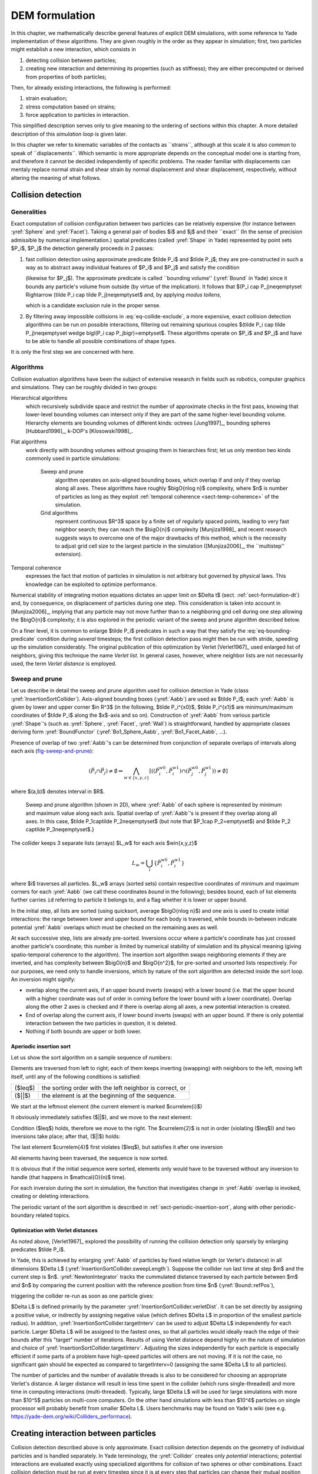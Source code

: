 .. _dem-background:
.. _chapter-formulation:

****************
DEM formulation
****************
In this chapter, we mathematically describe general features of explicit DEM simulations, with some reference to Yade implementation of these algorithms. They are given roughly in the order as they appear in simulation; first, two particles might establish a new interaction, which consists in

#. detecting collision between particles;
#. creating new interaction and determining its properties (such as stiffness); they are either precomputed or derived from properties of both particles;

Then, for already existing interactions, the following is performed:

#. strain evaluation;
#. stress computation based on strains;
#. force application to particles in interaction.

This simplified description serves only to give meaning to the ordering of sections within this chapter. A more detailed description of this *simulation loop* is given later.

In this chapter we refer to kinematic variables of the contacts as \`\`strains``, although at this scale it is also common to speak of \`\`displacements``. Which semantic is more appropriate depends on the conceptual model one is starting from, and therefore it cannot be decided independently of specific problems. The reader familiar with displacements can mentaly replace normal strain and shear strain by normal displacement and shear displacement, respectively, without altering the meaning of what follows.

Collision detection
=====================

Generalities
-------------

Exact computation of collision configuration between two particles can be relatively expensive (for instance between :yref:`Sphere` and :yref:`Facet`). Taking a general pair of bodies $i$ and $j$ and their \`\`exact`` (In the sense of precision admissible by numerical implementation.) spatial predicates (called :yref:`Shape` in Yade) represented by point sets $P_i$, $P_j$ the detection generally proceeds in 2 passes:

#. fast collision detection using approximate predicate $\tilde P_i$ and $\tilde P_j$; they are pre-constructed in such a way as to abstract away individual features of $P_i$ and $P_j$ and satisfy the condition

   .. math:: \forall {\bf x}\in R^3: x\in P_i\Rightarrow x\in \tilde P_i
     :label: eq-bounding-predicate

   (likewise for $P_j$). The approximate predicate is called \`\`bounding volume'' (:yref:`Bound` in Yade) since it bounds any particle's volume from outside (by virtue of the implication). It follows that $(P_i \cap  P_j)\neq\emptyset \Rightarrow (\tilde P_i \cap  \tilde P_j)\neq\emptyset$ and, by applying *modus tollens*,

   .. math:: \bigl(\tilde P_i \cap \tilde P_j\bigr)=\emptyset\Rightarrow\bigl( P_i \cap  P_j \bigr)=\emptyset
     :label: eq-collide-exclude

   which is a candidate exclusion rule in the proper sense.

#. By filtering away impossible collisions in :eq:`eq-collide-exclude`, a more expensive, exact collision detection algorithms can be run on possible interactions, filtering out remaining spurious couples $(\tilde P_i \cap  \tilde P_j)\neq\emptyset \wedge \bigl(P_i \cap  P_j\bigr)=\emptyset$. These algorithms operate on $P_i$ and $P_j$ and have to be able to handle all possible combinations of shape types.

It is only the first step we are concerned with here.

Algorithms
-----------

Collision evaluation algorithms have been the subject of extensive research in fields such as robotics, computer graphics and simulations. They can be roughly divided in two groups:

Hierarchical algorithms
   which recursively subdivide space and restrict the number of approximate checks in the first pass, knowing that lower-level bounding volumes can intersect only if they are part of the same higher-level bounding volume. Hierarchy elements are bounding volumes of different kinds: octrees [Jung1997]_, bounding spheres [Hubbard1996]_, k-DOP's [Klosowski1998]_.

Flat algorithms
   work directly with bounding volumes without grouping them in hierarchies first; let us only mention two kinds commonly used in particle simulations:

	Sweep and prune
	   algorithm operates on axis-aligned bounding boxes, which overlap if and only if they overlap along all axes. These algorithms have roughly $\bigO{n\log n}$ complexity, where $n$ is number of particles as long as they exploit :ref:`temporal coherence <sect-temp-coherence>` of the simulation.
	
	Grid algorithms
	   represent continuous $R^3$ space by a finite set of regularly spaced points, leading to very fast neighbor search; they can reach the $\bigO{n}$ complexity [Munjiza1998]_ and recent research  suggests ways to overcome one of the major drawbacks of this method, which is the necessity to adjust grid cell size to the largest particle in the simulation ([Munjiza2006]_, the \`\`multistep'' extension).

.. _sect-temp-coherence:

Temporal coherence
   expresses the fact that motion of particles in simulation is not arbitrary but governed by physical laws. This knowledge can be exploited to optimize performance.
				
Numerical stability of integrating motion equations dictates an upper limit on $\Delta t$ (sect. :ref:`sect-formulation-dt`) and, by consequence, on displacement of particles during one step. This consideration is taken into account in [Munjiza2006]_, implying that any particle may not move further than to a neighboring grid cell during one step allowing the $\bigO{n}$ complexity; it is also explored in the periodic variant of the sweep and prune algorithm described below.

On a finer level, it is common to enlarge $\tilde P_i$ predicates in such a way that they satisfy the :eq:`eq-bounding-predicate` condition during *several* timesteps; the first collision detection pass might then be run with stride, speeding up the simulation considerably. The original publication of this optimization by Verlet [Verlet1967]_ used enlarged list of neighbors, giving this technique the name *Verlet list*. In general cases, however, where neighbor lists are not necessarily used, the term *Verlet distance* is employed.

.. _sect-sweep-and-prune:

Sweep and prune
----------------
Let us describe in detail the sweep and prune algorithm used for collision detection in Yade (class :yref:`InsertionSortCollider`). Axis-aligned bounding boxes (:yref:`Aabb`) are used as $\tilde P_i$; each :yref:`Aabb` is given by lower and upper corner $\in R^3$ (in the following, $\tilde P_i^{x0}$, $\tilde P_i^{x1}$ are minimum/maximum coordinates of $\tilde P_i$ along the $x$-axis and so on). Construction of :yref:`Aabb` from various particle :yref:`Shape`'s (such as :yref:`Sphere`, :yref:`Facet`, :yref:`Wall`) is straightforward, handled by appropriate classes deriving form :yref:`BoundFunctor` (:yref:`Bo1_Sphere_Aabb`, :yref:`Bo1_Facet_Aabb`, …).
			
Presence of overlap of two :yref:`Aabb`'s can be determined from conjunction of separate overlaps of intervals along each axis (`fig-sweep-and-prune`_):

.. math:: \left(\tilde P_i \cap  \tilde P_j\right)\neq\emptyset \Leftrightarrow \bigwedge_{w\in\{x,y,z\}}\left[\left(\left(\tilde P_i^{w0},\tilde P_i^{w1}\right) \cap \left(\tilde P_j^{w0},\tilde P_j^{w1}\right)\right)\neq\emptyset\right]

where $(a,b)$ denotes interval in $R$.

.. _fig-sweep-and-prune:
.. figure:: fig/sweep-and-prune.*

   Sweep and prune algorithm (shown in 2D), where :yref:`Aabb` of each sphere is represented by minimum and maximum value along each axis. Spatial overlap of :yref:`Aabb`'s is present if they overlap along all axes. In this case, $\tilde P_1\cap\tilde P_2\neq\emptyset$ (but note that $P_1\cap P_2=\emptyset$) and $\tilde P_2 \cap\tilde P_3\neq\emptyset$.}

The collider keeps 3 separate lists (arrays) $L_w$ for each axis $w\in\{x,y,z\}$

.. math:: L_w=\bigcup_{i} \left\{\tilde P_i^{w0}, \tilde P_i^{w1} \right\}

where $i$ traverses all particles. $L_w$ arrays (sorted sets) contain respective coordinates of minimum and maximum corners for each :yref:`Aabb` (we call these coordinates *bound* in the following); besides bound, each of list elements further carries ``id`` referring to particle it belongs to, and a flag whether it is lower or upper bound.

In the initial step, all lists are sorted (using quicksort, average $\bigO{n\log n}$) and one axis is used to create initial interactions: the range between lower and upper bound for each body is traversed, while bounds in-between indicate potential :yref:`Aabb` overlaps which must be checked on the remaining axes as well.

At each successive step, lists are already pre-sorted. Inversions occur where a particle's coordinate has just crossed another particle's coordinate; this number is limited by numerical stability of simulation and its physical meaning (giving spatio-temporal coherence to the algorithm). The insertion sort algorithm swaps neighboring elements if they are inverted, and has complexity between $\bigO{n}$ and $\bigO{n^2}$, for pre-sorted and unsorted lists respectively. For our purposes, we need only to handle inversions, which by nature of the sort algorithm are detected inside the sort loop. An inversion might signify: 

* overlap along the current axis, if an upper bound inverts (swaps) with a lower bound (i.e. that the upper bound with a higher coordinate was out of order in coming before the lower bound with a lower coordinate). Overlap along the other 2 axes is checked and if there is overlap along all axes, a new potential interaction is created.
* End of overlap along the current axis, if lower bound inverts (swaps) with an upper bound. If there is only potential interaction between the two particles in question, it is deleted.
* Nothing if both bounds are upper or both lower.

Aperiodic insertion sort
^^^^^^^^^^^^^^^^^^^^^^^^^^


Let us show the sort algorithm on a sample sequence of numbers:

.. image:: fig/aperiodicpngmath0.*
	:scale: 42 %
	:align: center


Elements are traversed from left to right; each of them keeps inverting (swapping) with neighbors to the left, moving left itself, until any of the following conditions is satisfied:

.. FIXME table

=================== ========================================================
($\leq$)            the sorting order with the left neighbor is correct, or
($||$)              the element is at the beginning of the sequence.
=================== ========================================================

We start at the leftmost element (the current element is marked $\currelem{i}$)

.. image:: fig/aperiodicpngmath1.png
	:scale: 42 %
	:align: center


It obviously immediately satisfies ($||$), and we move to the next element:

.. image:: fig/aperiodicpngmath2.png
	:scale: 42 %
	:align: center


Condition ($\leq$) holds, therefore we move to the right. The $\currelem{2}$ is not in order (violating ($\leq$)) and two inversions take place; after that, ($||$) holds:

.. image:: fig/aperiodicpngmath3.png
	:scale: 40 %
	:align: center


The last element $\currelem{4}$ first violates ($\leq$), but satisfies it after one inversion

.. image:: fig/aperiodicpngmath4.png
	:scale: 42 %
	:align: center


All elements having been traversed, the sequence is now sorted.
				
It is obvious that if the initial sequence were sorted, elements only would have to be traversed without any inversion to handle (that happens in $\mathcal{O}(n)$ time).

For each inversion during the sort in simulation, the function that investigates change in :yref:`Aabb` overlap is invoked, creating or deleting interactions.
				
The periodic variant of the sort algorithm is described in :ref:`sect-periodic-insertion-sort`, along with other periodic-boundary related topics.

Optimization with Verlet distances
^^^^^^^^^^^^^^^^^^^^^^^^^^^^^^^^^^^

As noted above, [Verlet1967]_ explored the possibility of running the collision detection only sparsely by enlarging predicates $\tilde P_i$.
				
In Yade, this is achieved by enlarging :yref:`Aabb` of particles by fixed relative length (or Verlet's distance) in all dimensions $\Delta L$ (:yref:`InsertionSortCollider.sweepLength`). Suppose the collider run last time at step $m$ and the current step is $n$. :yref:`NewtonIntegrator` tracks the cummulated distance traversed by each particle between $m$ and $n$ by comparing the current position with the reference position from time $n$  (:yref:`Bound::refPos`),

.. math:: L_{\rm mn}=|X^n - X^m|
  :label: eq-verlet-l0

triggering the collider re-run as soon as one particle gives:

.. math::  L_{\rm mn}>\Delta L.
  :label: eq-verlet-trigger

$\Delta L$ is defined primarily by the parameter :yref:`InsertionSortCollider.verletDist`. It can be set directly by assigning a positive value, or indirectly by assigning negative value (which defines $\Delta L$ in proportion of the smallest particle radius).
In addition, :yref:`InsertionSortCollider.targetInterv` can be used to adjust $\Delta L$ independently for each particle. Larger $\Delta L$ will be assigned to the fastest ones, so that all particles would ideally reach the edge of their bounds after this "target" number of iterations. Results of using Verlet distance depend highly on the nature of simulation and choice of :yref:`InsertionSortCollider.targetInterv`. Adjusting the sizes independently for each particle is especially efficient if some parts of a problem have high-speed particles will others are not moving. If it is not the case, no significant gain should be expected as compared to targetInterv=0 (assigning the same $\Delta L$ to all particles).

The number of particles and the number of available threads is also to be considered for choosing an appropriate Verlet's distance. A larger distance will result in less time spent in the collider (which runs single-threaded) and more time in computing interactions (multi-threaded). Typically, large $\Delta L$ will be used for large simulations with more than $10^5$ particles on multi-core computers. On the other hand simulations with less than $10^4$ particles on single processor will probably benefit from smaller $\Delta L$. Users benchmarks may be found on Yade's wiki (see e.g. `<https://yade-dem.org/wiki/Colliders_performace>`_).

Creating interaction between particles
================================================
Collision detection described above is only approximate. Exact collision detection depends on the geometry of individual particles and is handled separately. In Yade terminology, the :yref:`Collider` creates only *potential* interactions; potential interactions are evaluated exactly using specialized algorithms for collision of two spheres or other combinations. Exact collision detection must be run at every timestep since it is at every step that particles can change their mutual position (the collider is only run sometimes if the Verlet distance optimization is in use). Some exact collision detection algorithms are described in :ref:`sect-strain-evaluation`; in Yade, they are implemented in classes deriving from :yref:`IGeomFunctor` (prefixed with ``Ig2``).
		
Besides detection of geometrical overlap (which corresponds to :yref:`IGeom` in Yade), there are also non-geometrical properties of the interaction to be determined (:yref:`IPhys`). In Yade, they are computed for every new interaction by calling a functor deriving from :yref:`IPhysFunctor` (prefixed with ``Ip2``) which accepts the given combination of :yref:`Material` types of both particles.

Stiffnesses
-----------
Basic DEM interaction defines two stiffnesses: normal stiffness $K_N$ and shear (tangent) stiffness $K_T$. It is desirable that $K_N$ be related to fictitious Young's modulus of the particles' material, while $K_T$ is typically determined as a given fraction of computed $K_N$. The $K_T/K_N$ ratio determines macroscopic Poisson's ratio of the arrangement, which can be shown by dimensional analysis: elastic continuum has two parameters ($E$ and $\nu$) and basic DEM model also has 2 parameters with the same dimensions $K_N$ and $K_T/K_N$; macroscopic Poisson's ratio is therefore determined solely by $K_T/K_N$ and macroscopic Young's modulus is then proportional to $K_N$ and affected by $K_T/K_N$.

Naturally, such analysis is highly simplifying and does not account for particle radius distribution, packing configuration and other possible parameters such as the interaction radius introduced later.

Normal stiffness
^^^^^^^^^^^^^^^^
The algorithm commonly used in Yade computes normal interaction stiffness as stiffness of two springs in serial configuration with lengths equal to the sphere radii (`fig-spheres-contact-stiffness`_).
				
.. _fig-spheres-contact-stiffness:
.. figure:: fig/spheres-contact-stiffness.*
   
	Series of 2 springs representing normal stiffness of contact between 2 spheres.
				
Let us define distance $l=l_1+l_2$, where $l_i$ are distances between contact point and sphere centers, which are initially (roughly speaking) equal to sphere radii. Change of distance between the sphere centers $\Delta l$ is distributed onto deformations of both spheres $\Delta l=\Delta l_1+\Delta l_2$ proportionally to their compliances. Displacement change $\Delta l_i$ generates force $F_i=K_i \Delta l_i$, where $K_i$ assures proportionality and has physical meaning and dimension of stiffness; $K_i$ is related to the sphere material modulus $E_i$ and some length $\tilde l_i$ proportional to $r_i$.

.. math::
	:nowrap:

	\begin{align*}
		\Delta l&=\Delta l_1+\Delta l_2\\
		K_i&=E_i \tilde l_i\\
		K_N\Delta l&=F=F_1=F_2\\
		K_N\left(\Delta l_1+\Delta l_2\right)&=F\\
		K_N\left(\frac{F}{K_1}+\frac{F}{K_2}\right)&=F\\
		K_1^{-1}+K_2^{-1}&=K_N^{-1} \\
		K_N&=\frac{K_1 K_2}{K_1 + K_2} \\
		K_N&=\frac{E_1 \tilde l_1 E_2 \tilde l_2}{E_1\tilde l_1+E_2\tilde l_2}
	\end{align*}

The most used class computing interaction properties :yref:`Ip2_FrictMat_FrictMat_FrictPhys` uses $\tilde l_i=2r_i$.
				
Some formulations define an equivalent cross-section $A_{\rm eq}$, which in that case appears in the $\tilde l_i$ term as $K_i=E_i\tilde l_i=E_i\frac{A_{\rm eq}}{l_i}$. Such is the case for the concrete model (:yref:`Ip2_CpmMat_CpmMat_CpmPhys`), where $A_{\rm eq}=\min(r_1,r_2)$.
				
For reasons given above, no pretense about equality of particle-level $E_i$ and macroscopic modulus $E$ should be made. Some formulations, such as [Hentz2003]_, introduce parameters to match them numerically. This is not appropriate, in our opinion, since it binds those values to particular features of the sphere arrangement that was used for calibration.

Other parameters
----------------
Non-elastic parameters differ for various material models. Usually, though, they are averaged from the particles' material properties, if it makes sense. For instance, :yref:`Ip2_CpmMat_CpmMat_CpmPhys` averages most quantities, while :yref:`Ip2_FrictMat_FrictMat_FrictPhys` computes internal friction angle as $\phi=\min(\phi_1,\phi_2)$ to avoid friction with bodies that are frictionless.

.. _sect-strain-evaluation:

Kinematic variables
===================
In the general case, mutual configuration of two particles has 6 degrees of freedom (DoFs) just like a beam in 3D space: both particles have 6 DoFs each, but the interaction itself is free to move and rotate in space (with both spheres) having 6 DoFs itself; then $12-6=6$. They are shown at `fig-spheres-dofs`_.

.. _fig-spheres-dofs:
.. figure:: fig/spheres-dofs.*

	Degrees of freedom of configuration of two spheres. Normal motion appears if there is a difference of linear velocity along the interaction axis ($n$); shearing originates from the difference of linear velocities perpendicular to $n$ *and* from the part of $\vec{\omega}_1+\vec{\omega}_2$ perpendicular to $n$; twisting is caused by the part of $\vec{\omega}_1-\vec{\omega}_2$ parallel with $n$; bending comes from the part of $\vec{\omega}_1-\vec{\omega}_2$ perpendicular to $n$.

We will only describe normal and shear components of the relative movement in the following, leaving torsion and bending aside. The reason is that most constitutive laws for contacts do not use the latter two. 

Normal deformation
------------------

.. _sect-normal-strain-constants:

Constants
^^^^^^^^^^

Let us consider two spheres with *initial* centers $\bar{\vec{C}_1}$, $\bar{\vec{C}}_2$ and radii $r_1$, $r_2$ that enter into contact. The order of spheres within the contact is arbitrary and has no influence on the behavior. Then we define lengths

.. math::
	:nowrap:

	\begin{align*}
		d_0&=|\bar{\vec{C}}_2-\bar{\vec{C}}_1| \\
		d_1&=r_1+\frac{d_0-r_1-r_2}{2}, & d_2&=d_0-d_1.
	\end{align*}

These quantities are *constant* throughout the life of the interaction and are computed only once when the interaction is established. The distance $d_0$ is the *reference distance* and is used for the conversion of absolute displacements to dimensionless strain, for instance. It is also the distance where (for usual contact laws) there is neither repulsive nor attractive force between the spheres, whence the name *equilibrium distance*.

.. _fig-sphere-sphere:
.. figure:: fig/sphere-sphere.*

	Geometry of the initial contact of 2 spheres; this case pictures spheres which already overlap when the contact is created (which can be the case at the beginning of a simulation) for the sake of generality. The initial contact point $\bar{\vec{C}}$ is in the middle of the overlap zone.
				
Distances $d_1$ and $d_2$ define reduced (or expanded) radii of spheres; geometrical radii $r_1$ and $r_2$ are used only for collision detection and may not be the same as $d_1$ and $d_2$, as shown in fig. `fig-sphere-sphere`_. This difference is exploited in cases where the average number of contacts between spheres should be increased, e.g. to influence the response in compression or to stabilize the packing. In such case, interactions will be created also for spheres that do not geometrically overlap based on the *interaction radius* $R_I$, a dimensionless parameter determining „non-locality“ of contact detection. For $R_I=1$, only spheres that touch are considered in contact; the general condition reads

.. math:: d_0\leq R_I(r_1+r_2).
	:label: eq-strain-interaction-radius

The value of $R_I$ directly influences the average number of interactions per sphere (percolation), which for some models is necessary in order to achieve realistic results. In such cases, :yref:`Aabb` (or $\tilde P_i$ predicates in general) must be enlarged accordingly (:yref:`Bo1_Sphere_Aabb.aabbEnlargeFactor`).

Contact cross-section
"""""""""""""""""""""
Some constitutive laws are formulated with strains and stresses (:yref:`Law2_ScGeom_CpmPhys_Cpm`, the concrete model described later, for instance); in that case, equivalent cross-section of the contact must be introduced for the sake of dimensionality. The exact definition is rather arbitrary; the CPM model (:yref:`Ip2_CpmMat_CpmMat_CpmPhys`) uses the relation

.. math:: A_{\rm eq}=\pi\min(r_1,r_2)^2
	:label: eq-strain-crosssection

which will be used to convert stresses to forces, if the constitutive law used is formulated in terms of stresses and strains. Note that other values than $\pi$ can be used; it will merely scale macroscopic packing stiffness; it is only for the intuitive notion of a truss-like element between the particle centers that we choose $A_{\rm eq}$ representing the circle area. Besides that, another function than $\min(r_1,r_2)$ can be used, although the result should depend linearly on $r_1$ and $r_2$ so that the equation gives consistent results if the particle dimensions are scaled.

Variables
^^^^^^^^^^^
The following state variables are updated as spheres undergo motion during the simulation (as $\currC_1$ and $\currC_2$ change):

.. math::
	:label: eq-contact-normal

	\currn=\frac{\currC_2-\currC_1}{|\currC_2-\currC_1|}\equiv \normalized{\currC_2-\currC_1}

and

.. math::
	:label: eq-contact-point

	\currC=\currC_1+\left(d_1-\frac{d_0-|\currC_2-\currC_1|}{2}\right)\vec{n}.

The contact point $\currC$ is always in the middle of the spheres' overlap zone (even if the overlap is negative, when it is in the middle of the empty space between the spheres). The *contact plane* is always perpendicular to the contact plane normal $\currn$ and passes through $\currC$.

Normal displacement and strain can be defined as

.. math:: 
	:nowrap:
	
	\begin{align*}
		u_N&=|\currC_2-\currC_1|-d_0, \\
		\eps_N&=\frac{u_N}{d_0}=\frac{|\currC_2-\currC_1|}{d_0}-1.
	\end{align*}

Since $u_N$ is always aligned with $\vec{n}$, it can be stored as a scalar value multiplied by $\vec{n}$ if necessary.

For massively compressive simulations, it might be beneficial to use the logarithmic strain, such that the strain tends to $-\infty$ (rather than $-1$) as centers of both spheres approach. Otherwise, repulsive force would remain finite and the spheres could penetrate through each other. Therefore, we can adjust the definition of normal strain as follows:

.. math::

	\eps_N = \begin{cases}
		\log \left(\frac{|\currC_2-\currC_1|}{d_0}\right)& \hbox{if } |\currC_2-\currC_1|<d_0 \\
		\frac{|\currC_2-\currC_1|}{d_0}-1 & \hbox{otherwise.}
	\end{cases}

Such definition, however, has the disadvantage of effectively increasing rigidity (up to infinity) of contacts, requiring $\Dt$ to be adjusted, lest the simulation becomes unstable. Such dynamic adjustment is possible using a stiffness-based time-stepper (:yref:`GlobalStiffnessTimeStepper` in Yade).

Shear deformation
-----------------
In order to keep $\vec{u}_T$ consistent (e.g. that $\vec{u}_T$ must be constant if two spheres retain mutually constant configuration but move arbitrarily in space), then either $\vec{u}_T$ must track spheres' spatial motion or must (somehow) rely on sphere-local data exclusively.

Geometrical meaning of shear strain is shown in `fig-shear-2d`_.

.. _fig-shear-2d:
.. figure:: fig/shear-2d.*
	
	Evolution of shear displacement $\vec{u}_T$ due to mutual motion of spheres, both linear and rotational. Left configuration is the initial contact, right configuration is after displacement and rotation of one particle.

The classical incremental algorithm is widely used in DEM codes and is described frequently ([Luding2008]_, [Alonso2004]_). Yade implements this algorithm in the :yref:`ScGeom` class. At each step, shear displacement $\uT$ is updated; the update increment can be decomposed in 2 parts: motion of the interaction (i.e. $\vec{C}$ and $\vec{n}$) in global space and mutual motion of spheres.

#. Contact moves dues to changes of the spheres' positions $\vec{C}_1$ and $\vec{C}_2$, which updates current $\currC$ and $\currn$ as per :eq:`eq-contact-point` and :eq:`eq-contact-normal`. $\prevuT$ is perpendicular to the contact plane at the previous step $\prevn$ and must be updated so that $\prevuT+(\Delta\uT)=\curruT\perp\currn$; this is done by perpendicular projection to the plane first (which might decrease $|\uT|$) and adding what corresponds to spatial rotation of the interaction instead:
  
   .. math::
      :nowrap:

      \begin{align*}
         (\Delta \uT)_1&=-\prevuT\times(\prevn \times \currn) \\
         (\Delta \uT)_2&=-\prevuT\times\left(\frac{\Delta t}{2} \currn \cdot (\pprev{\vec{\omega}}_1+\pprev{\vec{\omega}}_2)\right) \currn
      \end{align*}

#. Mutual movement of spheres, using only its part perpendicular to $\currn$; $\vec{v}_{12}$ denotes mutual velocity of spheres at the contact point:

   .. math::
      :nowrap:

      \begin{align*}
          \vec{v}_{12}&=\left(\pprev{\vec{v}}_2+\pprev{\vec{\omega}}_2\times(-d_2 \currn)\right)-\left(\pprev{\vec{v}}_1+\pprev{\vec{\omega}}_1\times(d_1 \currn)\right) \\
         \vec{v}_{12}^{\perp}&=\vec{v}_{12}-(\curr{\vec{n}} \cdot \vec{v}_{12})\currn \\
         (\Delta \uT)_3&=-\Delta t \vec{v}_{12}^{\perp}
      \end{align*}


Finally, we compute

.. math:: \curruT=\prevuT+(\Delta\uT)_1 + (\Delta\uT)_2 + (\Delta\uT)_3.


.. _sect-formulation-stress-cundall:

Contact model (example)
=======================
The kinematic variables of an interaction are used to determine the forces acting on both spheres via a constitutive law.
In DEM generally, some constitutive laws are expressed using strains and stresses while others prefer displacement/force formulation. The law described here falls in the latter category.

The constitutive law presented here is the most common in DEM, originally proposed by Cundall. While the kinematic variables are described in the previous section regardless of the contact model, the force evaluation depends on the nature of the material being modeled. The constitutive law presented here is the simplest non-cohesive elastic-frictional contact model, which Yade implements in :yref:`Law2_ScGeom_FrictPhys_CundallStrack` (all constitutive laws derive from base class :yref:`LawFunctor`).
		

When new contact is established (discussed in :ref:`sect-simulation-loop`) it has its properties (:yref:`IPhys`) computed from :yref:`Materials<Material>` associated with both particles. In the simple case of frictional material :yref:`FrictMat`, :yref:`Ip2_FrictMat_FrictMat_FrictPhys` creates a new :yref:`FrictPhys` instance, which defines normal stiffness $K_N$, shear stiffness $K_T$ and friction angle $\phi$.

At each step, given normal and shear displacements $u_N$, $\uT$, normal and shear forces are computed (if $u_N>0$, the contact is deleted without generating any forces):

.. math::
	:nowrap:

	\begin{align*}
		\vec{F}_N&=K_N u_N \vec{n},\\
		\vec{F}_T^t&=K_T \vec{u}_T
	\end{align*}

where $\vec{F}_N$ is normal force and $\vec{F}_T^t$ is trial shear force.  A simple non-associated stress return algorithm is applied to compute final shear force

.. math::
	:nowrap:
	
	\begin{align*}
		\vec{F}_T=\begin{cases}
			\vec{F}_T^t\frac{|\vec{F}_N|\tan\phi}{|\vec{F}_T^t|} & \hbox{if } |\vec{F}_T^t|>|\vec{F}_N|\tan\phi, \\
			\vec{F}_T^t & \hbox{otherwise.}
		\end{cases}
	\end{align*}

Summary force $\vec{F}=\vec{F}_N+\vec{F}_T$ is then applied to both particles -- each particle accumulates forces and torques acting on it in the course of each step. Because the force computed acts at contact point $\vec{C}$, which is difference from spheres' centers, torque generated by $\vec{F}$ must also be considered.

.. math:: 
	:nowrap:

	\begin{align*}
		\vec{F}_1&+=\vec{F} & \vec{F}_2&+=-\vec{F} \\
		\vec{T}_1&+=d_1(-\vec{n})\times \vec{F} & \vec{T}_2&+=d_2 \vec{n} \times \vec{F}.
	\end{align*}

Motion integration
==================
Each particle accumulates generalized forces (forces and torques) from the contacts in which it participates. These generalized forces are then used to integrate motion equations for each particle separately; therefore, we omit $i$ indices denoting the $i$-th particle in this section.

The customary leapfrog scheme (also known as the Verlet scheme) is used, with some adjustments for rotation of non-spherical particles, as explained below. The "leapfrog" name comes from the fact that even derivatives of position/orientation are known at on-step points, whereas odd derivatives are known at mid-step points. Let us recall that we use $\prev{a}$, $\curr{a}$, $\next{a}$ for on-step values of $a$ at $t-\Dt$, $t$ and $t+\Dt$ respectively; and $\pprev{a}$, $\nnext{a}$ for mid-step values of $a$ at $t-\Dt/2$, $t+\Dt/2$.
		
Described integration algorithms are implemented in the :yref:`NewtonIntegrator` class in Yade.

Position
----------
Integrating motion consists in using current acceleration $\curraccel$ on a particle to update its position from the current value $\currpos$ to its value at the next timestep $\nextpos$. Computation of acceleration, knowing current forces $\vec{F}$ acting on the particle in question and its mass $m$, is simply

.. math:: \curraccel=\vec{F}/m.
			
Using the 2nd order finite difference with step $\Dt$, we obtain

.. math:: \curraccel\cong\frac{\prevpos-2\currpos+\nextpos}{\Dt^2}

from which we express

.. math::

	\nextpos&=2\currpos-\prevpos+\curraccel\Dt^2 =\\
		&=\currpos+\Dt\underbrace{\left(\frac{\currpos-\prevpos}{\Dt}+\curraccel\Dt\right)}_{(\dagger)}.

Typically, $\prevpos$ is already not known (only $\currpos$ is); we notice, however, that

.. math:: \pprevvel\simeq\frac{\currpos-\prevpos}{\Dt},

i.e. the mean velocity during the previous step, which is known. Plugging this approximate into the $(\dagger)$ term, we also notice that mean velocity during the current step can be approximated as

.. math:: \nnextvel\simeq\pprevvel+\curraccel\Dt,

which is $(\dagger)$; we arrive finally at

.. math:: \nextpos=\currpos+\Dt\left(\pprevvel+\curraccel\Dt\right).

The algorithm can then be written down by first computing current mean velocity $\nnextvel$ which we need to store for the next step (just as we use its old value $\pprevvel$ now), then computing the position for the next time step $\nextpos$:

.. math::
	:label: eq-leapfrog-nextvel
	:nowrap:

	\begin{align*}
		\nnextvel&=\pprevvel+\curraccel\Dt \\
		\nextpos&=\currpos+\nnextvel\Dt.
	\end{align*}

Positions are known at times $i\Delta t$ (if $\Delta t$ is constant) while velocities are known at $i\Delta t+\frac{\Delta t}{2}$. The fact that they interleave (jump over each other) in such way gave rise to the colloquial name "leapfrog" scheme.

Orientation (spherical)
------------------------
Updating particle orientation $\curr{q}$ proceeds in an analogous way to position update. First, we compute current angular acceleration $\curraaccel$ from known current torque $\vec{T}$. For spherical particles where the inertia tensor is diagonal in any orientation (therefore also in current global orientation), satisfying $\vec{I}_{11}=\vec{I}_{22}=\vec{I}_{33}$, we can write

.. math:: \curraaccel_i=\vec{T}_i/\vec{I}_{11},

We use the same approximation scheme, obtaining an equation analogous to :eq:`eq-leapfrog-nextvel`

.. math:: \nnextangvel=\pprevangvel+\Dt\curraaccel.

The quaternion $\Delta q$ representing rotation vector $\nnextangvel\Dt$ is constructed, i.e. such that

.. math::
	:nowrap:

	\begin{align*}
		(\Delta q)_{\theta}&=|\nnextangvel|, \\
		(\Delta q)_{\vec{u}}&=\normalized{\nnextangvel}
	\end{align*}

Finally, we compute the next orientation $\next{q}$ by rotation composition

.. math:: \next{q}=\Delta q\curr{q}.

Orientation (aspherical)
------------------------
Integrating rotation of aspherical particles is considerably more complicated than their position, as their local reference frame is not inertial. Rotation of rigid body in the local frame, where inertia matrix $\mat{I}$ is diagonal, is described in the continuous form by Euler's equations ($i\in\{1,2,3\}$ and $i$, $j$, $k$ are subsequent indices):

.. math:: \vec{T}_i=\mat{I}_{ii}\dot{\vec{\omega}}_i+(\mat{I}_{kk}-\mat{I}_{jj})\vec{\omega}_j\vec{\omega}_k.

Due to the presence of the current values of both $\vec{\omega}$ and $\dot{\vec{\omega}}$, they cannot be solved using the standard leapfrog algorithm (that was the case for translational motion and also for the spherical bodies' rotation where this equation reduced to $\vec{T}=\mat{I}\dot{\vec{\omega}}$).
			
The algorithm presented here is described by [Allen1989]_ (pg. 84--89) and was designed by Fincham for molecular dynamics problems; it is based on extending the leapfrog algorithm by mid-step/on-step estimators of quantities known at on-step/mid-step points in the basic formulation. Although it has received criticism and more precise algorithms are known ([Omelyan1999]_, [Neto2006]_, [Johnson2008]_), this one is currently implemented in Yade for its relative simplicity.

.. Finchman: Leapfrog Rotational Algorithms: http://www.informaworld.com/smpp/content~content=a756872469&db=all
	Schvanberg: Leapfrog Rotational Algorithms: http://www.informaworld.com/smpp/content~content=a914299295&db=all

			
Each body has its local coordinate system based on the principal axes of inertia for that body. We use $\locframe{\bullet}$ to denote vectors in local coordinates. The orientation of the local system is given by the current particle's orientation $\curr{q}$ as a quaternion; this quaternion can be expressed as the (current) rotation matrix $\mat{A}$. Therefore, every vector $\vec{a}$ is transformed as $\locframe{\vec{a}}=q\vec{a}q^{*}=\mat{A}\vec{a}$. Since $\mat{A}$ is a rotation (orthogonal) matrix, the inverse rotation $\mat{A}^{-1}=\mat{A}^{T}$.

For given particle in question, we know

* $\loccurr{\mat{I}}$ (constant) inertia matrix; diagonal, since in local, principal coordinates,
* $\curr{\vec{T}}$ external torque,
* $\curr{q}$ current orientation (and its equivalent rotation matrix $\mat{A}$),
* $\pprev{\vec{\omega}}$  mid-step angular velocity,
* $\pprev{\vec{L}}$ mid-step angular momentum; this is an auxiliary variable that must be tracked in addition for use in this algorithm. It will be zero in the initial step.

Our goal is to compute new values of the latter three, that is $\nnext{\vec{L}}$, $\next{q}$, $\nnext{\vec{\omega}}$. We first estimate current angular momentum and compute current local angular velocity:

.. math::
	:nowrap:

	\begin{align*}
		\curr{\vec{L}}&=\pprev{\vec{L}}+\curr{\vec{T}}\frac{\Dt}{2}, &\loccurr{\vec{L}}&=\mat{A}\curr{\vec{L}}, \\
		\nnext{\vec{L}}&=\pprev{\vec{L}}+\curr{\vec{T}}\Dt, &\nnext{\locframe{\vec{L}}}&=\mat{A}\nnext{\vec{L}}, \\
		\loccurr{\vec{\omega}}&=\curr{\locframe{\mat{I}}}{}^{-1}\loccurr{\vec{L}}, \\
		\nnext{\locframe{\vec{\omega}}}&=\curr{\locframe{\mat{I}}}{}^{-1}\nnext{\locframe{\vec{L}}}. \\
	\end{align*}

Then we compute $\curr{\dot{q}}$, using $\curr{q}$ and $\loccurr{\vec{\omega}}$:

.. math::
	:label: eq-quaternion-derivative
	:nowrap:

		\begin{align*}
			\begin{pmatrix}\curr{\dot{q}}_w \\ \curr{\dot{q}}_x \\ \curr{\dot{q}}_y \\ \curr{\dot{q}}_z\end{pmatrix}&=
				\def\cq{\curr{q}}
				\frac{1}{2}\begin{pmatrix}
					\cq_w & -\cq_x & -\cq_y & -\cq_z \\
					\cq_x & \cq_w & -\cq_z & \cq_y \\
					\cq_y & \cq_z & \cq_w & -\cq_x \\
					\cq_z & -\cq_y & \cq_x & \cq_w
				\end{pmatrix}
				\begin{pmatrix} 0 \\ \loccurr{\vec{\omega}}_x \\ \loccurr{\vec{\omega}}_y \\ \loccurr{\vec{\omega}}_z	\end{pmatrix},  \\
				\nnext{q}&=\curr{q}+\curr{\dot{q}}\frac{\Dt}{2}.\\
		\end{align*}

We evaluate $\nnext{\dot{q}}$ from $\nnext{q}$ and $\nnext{\locframe{\vec{\omega}}}$ in the same way as in :eq:`eq-quaternion-derivative` but shifted by $\Dt/2$ ahead. Then we can finally compute the desired values

.. math::
	:nowrap:

	\begin{align*}
		\next{q}&=\curr{q}+\nnext{\dot{q}}\Dt, \\
		\nnext{\vec{\omega}}&=\mat{A}^{-1}\nnext{\locframe{\vec{\omega}}}
	\end{align*}

Clumps (rigid aggregates)
-------------------------
DEM simulations frequently make use of rigid aggregates of particles to model complex shapes [Price2007]_ called *clumps*, typically composed of many spheres. Dynamic properties of clumps are computed from the properties of its members: 

* For non-overlapping clump members the clump's mass $m_c$ is summed over members, the inertia tensor $\mathbf{I}_c$ is computed using the parallel axes theorem: $\mathbf{I}_c = \sum_i( m_i*d_i^2 + I_i)$, where $m_i$ is the mass of clump member $i$, $d_i$ is the distance from center of clump member $i$ to clump's centroid and $I_i$ is the inertia tensor of the clump member $i$.
* For overlapping clump members the clump's mass $m_c$ is summed over cells using a regular grid spacing inside axis-aligned bounding box (:yref:`Aabb`) of the clump, the inertia tensor is computed using the parallel axes theorem: $\mathbf{I}_c = \sum_j( m_j*d_j^2 + I_j)$, where $m_j$ is the mass of cell $j$, $d_j$ is the distance from cell center to clump's centroid and $I_j$ is the inertia tensor of the cell $j$.

Local axes are oriented such that they are principal and inertia tensor is diagonal and clump's orientation is changed to compensate rotation of the local system, as to not change the clump members' positions in global space. Initial positions and orientations of all clump members in local coordinate system are stored.

In Yade (class :yref:`Clump`), clump members behave as stand-alone particles during simulation for purposes of collision detection and contact resolution, except that they have no contacts created among themselves within one clump. It is at the stage of motion integration that they are treated specially. Instead of integrating each of them separately, forces/torques on those particles $\vec{F}_i$, $\vec{T}_i$ are converted to forces/torques on the clump itself. Let us denote $r_i$ relative position of each particle with regards to clump's centroid, in global orientation. Then summary force and torque on the clump are

.. math::
	:nowrap:

	\begin{align*}
		\vec{F}_c&=\sum F_i, \\
		\vec{T}_c&=\sum r_i\times F_i + T_i.
	\end{align*}

Motion of the clump is then integrated, using aspherical rotation integration. Afterwards, clump members are displaced in global space, to keep their initial positions and orientations in the clump's local coordinate system. In such a way, relative positions of clump members are always the same, resulting in the behavior of a rigid aggregate.

.. _NumericalDamping:

Numerical damping
-----------------
In simulations of quasi-static phenomena, it it desirable to dissipate kinetic energy of particles. Since most constitutive laws (including :yref:`Law_ScGeom_FrictPhys_Basic` shown above, :ref:`sect-formulation-stress-cundall`) do not include velocity-based damping (such as one in [Addetta2001]_), it is possible to use artificial numerical damping. The formulation is described in [Pfc3dManual30]_, although our version is slightly adapted. The basic idea is to decrease forces which increase the particle velocities and vice versa by $(\Delta F)_d$, comparing the current acceleration sense and particle velocity sense. This is done by component, which makes the damping scheme clearly non-physical, as it is not invariant with respect to coordinate system rotation; on the other hand, it is very easy to compute. Cundall proposed the form (we omit particle indices $i$ since it applies to all of them separately):

.. math:: \frac{(\Delta \vec{F})_{dw}}{\vec{F}_w}=-\lambda_d\sign(\vec{F}_w\pprev{\dot{\vec{u}}}_{w}),\quad w\in\{x,y,z\}

where $\lambda_d$ is the damping coefficient. This formulation has several advantages [Hentz2003]_:

* it acts on forces (accelerations), not constraining uniform motion;
* it is independent of eigenfrequencies of particles, they will be all damped equally;
* it needs only the dimensionless parameter $\lambda_d$ which does not have to be scaled.

In Yade, we use the adapted form

.. math::
	:label: eq-damping-yade

	\frac{(\Delta\vec{F})_{dw}}{\vec{F}_w}=-\lambda_d\sign\vec{F}_w\underbrace{\left(\pprev{\dot{u}}_w+\frac{\curr{\ddot{\vec{u}}}_w\Dt}{2}\right)}_{\simeq\curr{\dot{u}}_w},

where we replaced the previous mid-step velocity $\pprev{\dot{u}}$ by its on-step estimate in parentheses. This is to avoid locked-in forces that appear if the velocity changes its sign due to force application at each step, i.e. when the particle in question oscillates around the position of equilibrium with $2\Dt$ period.

In Yade, damping :eq:`eq-damping-yade` is implemented in the :yref:`NewtonIntegrator` engine; the damping coefficient $\lambda_d$ is :yref:`NewtonIntegrator.damping`.

.. _sect-formulation-dt:

Stability considerations
------------------------------------------------------
..
	\newcommand{\Dtcr}{\Dt_{\rm cr}}
	% http://en.wikipedia.org/wiki/Harmonic_oscillator
	% eigenfrequency is (1/2π)√(k/m) for simple harmonic oscillator
	% Bruno gives √(m/k) 
	% http://imechanica.org/node/7670#comment-13672: Δt_crit=2/ω_max
	The leapfrog integration scheme is conditionally stable, i.e. not magnifying errors, provided $\Dt<\Dtcr$ where $\Dtcr$ is the *critical timestep*, above which the integration is unstable. Usually, $\Dt$ is taken as a fraction of $\Dtcr$; this fraction is called the *timestep safety factor*, with meaningful values $\in\langle 0,1)$.

Critical timestep
^^^^^^^^^^^^^^^^^
In order to ensure stability for the explicit integration sceheme, an upper limit is imposed on $\Dt$:

.. math::
	:label: eq-dt-angular

	\Dtcr=\frac{2}{\omega_{\rm max}}


where $\omega_{\rm max}$ is the highest eigenfrequency within the system.

Single mass-spring system
""""""""""""""""""""""""""

Single 1D mass-spring system with mass $m$ and stiffness $K$ is governed by the equation

.. math:: m\ddot{x}=-Kx

where $x$ is displacement from the mean (equilibrium) position. The solution of harmonic oscillation is $x(t)=A\cos(\omega t+\phi)$ where phase $\phi$ and amplitude $A$ are determined by initial conditions. The angular frequency

.. math::
	:label: eq-dt-omega
	
	\omega^{(1)}=\sqrt{\frac{K}{m}}

does not depend on initial conditions. Since there is one single mass, $\omega_{\rm max}^{(1)}=\omega^{(1)}$. Plugging :eq:`eq-dt-omega` into :eq:`eq-dt-angular`, we obtain

.. math:: \Dtcr^{(1)}=2/\omega_{\rm max}^{(1)}=2\sqrt{m/K}

for a single oscillator.
	
General mass-spring system
""""""""""""""""""""""""""
				
In a general mass-spring system, the highest frequency occurs if two connected masses $m_i$, $m_j$ are in opposite motion; let us suppose they have equal velocities (which is conservative) and they are connected by a spring with stiffness $K_{i}$: displacement $\Delta x_i$ of $m_i$ will be accompained by $\Delta x_j=-\Delta x_i$ of $m_j$, giving $\Delta F_i=-K_{i}(\Delta x_i-(-\Delta x_i))=-2K_{i}\Delta x_i$. That results in apparent stiffness $K_{i}^{(2)}=2K_{i}$, giving maximum eigenfrequency of the whole system

.. math:: \omega_{\rm max}=\max_i\sqrt{K_i^{(2)}/m_i}.
			
The overall critical timestep is then

.. math::
	:label: eq-dtcr-global

	\Dtcr=\frac{2}{\omega_{\rm max}}=\min_i\, 2\sqrt{\frac{m_i}{K_i^{(2)}}}=\min_i\, 2\sqrt{\frac{m_i}{2K_i}}=\min_i \sqrt{2}\sqrt{\frac{m_i}{K_i}}.

This equation can be used for all 6 degrees of freedom (DOF) in translation and rotation, by considering generalized mass and stiffness matrices $M$ and $K$, and replacing fractions $\frac{m_i}{K_i}$ by eigen values of $M.K^{-1}$. The critical timestep is then associated to the eigen mode with highest frequency :

.. math::
	:label: eq-dtcr-axes

	\Dtcr=\min {\Dtcr}_k,\quad k\in\{1,...,6\}.


				
.. _DEMSimulations:

DEM simulations
""""""""""""""""
In DEM simulations, per-particle stiffness $\vec{K}_{ij}$ is determined from the stiffnesses of contacts in which it participates.  Suppose each contact has normal stiffness $K_{Nk}$, shear stiffness $K_{Tk}=\xi K_{Nk}$ and is oriented by normal $\vec{n}_{k}$. A translational stiffness matrix $\vec{K}_{ij}$ can be defined as the sum of contributions of all contacts in which it participates (indices $k$), as [Chareyre2005]_.

.. math::
	:label: eq-dtcr-particle-stiffness
	
	\vec{K}_{ij}=\sum_k (K_{Nk}-K_{Tk})\vec{n}_{i}\vec{n}_{j}+K_{Tk}=\sum_j K_{Nk}\left((1-\xi)\vec{n}_{i}\vec{n}_{j}+\xi\right)

with $i$ and $j\in\{x,y,z\}$. Equations :eq:`eq-dtcr-axes` and :eq:`eq-dtcr-particle-stiffness` determine $\Dtcr$ in a simulation. A similar approach generalized to all 6 DOFs is implemented by the :yref:`GlobalStiffnessTimeStepper` engine in Yade. The derivation of generalized stiffness including rotational terms is very similar and can be found in [AboulHosn2017]_.
					
Note that for computation efficiency reasons, eigenvalues of the stiffness matrices are not computed. They are only approximated assuming than DOF's are uncoupled, and using the diagonal terms of $K.M^{-1}$. They give good approximates in typical mechanical systems.

There is one important condition that $\omega_{\rm max}>0$: if there are no contacts between particles and $\omega_{\rm max}=0$, we would obtain value $\Dtcr=\infty$. While formally correct, this value is numerically erroneous: we were silently supposing that stiffness remains constant during each timestep, which is not true if contacts are created as particles collide. In case of no contact, therefore, stiffness must be pre-estimated based on future interactions, as shown in the next section.
				

.. _sect-dt-pwave:

Estimation of $\Dtcr$ by wave propagation speed
^^^^^^^^^^^^^^^^^^^^^^^^^^^^^^^^^^^^^^^^^^^^^^^^^^^^^^^^^^^^^^^
		
Estimating timestep in absence of interactions is based on the connection between interaction stiffnesses and the particle's properties. Note that in this section, symbols $E$ and $\rho$ refer exceptionally to Young's modulus and density of *particles*, not of macroscopic arrangement.
			 
In Yade, particles have associated :yref:`Material` which defines density $\rho$ (:yref:`Material.density`), and also may define (in :yref:`ElastMat` and derived classes) particle's "Young's modulus" $E$ (:yref:`ElastMat.young`). $\rho$ is used when particle's mass $m$ is initially computed from its $\rho$, while $E$ is taken in account when creating new interaction between particles, affecting stiffness $K_N$. Knowing $m$ and $K_N$, we can estimate :eq:`eq-dtcr-particle-stiffness` for each particle; we obviously neglect 

* number of interactions per particle $N_i$; for a "reasonable" radius distribution, however, there is a geometrically imposed upper limit (12 for a packing of spheres with equal radii, for instance);
* the exact relationship the between particles' rigidities $E_i$, $E_j$, supposing only that $K_N$ is somehow proportional to them.

By defining $E$ and $\rho$, particles have continuum-like quantities. Explicit integration schemes for continuum equations impose a critical timestep based on sonic speed $\sqrt{E/\rho}$; the elastic wave must not propagate farther than the minimum distance of integration points $l_{\rm min}$ during one step. Since $E$, $\rho$ are parameters of the elastic continuum and $l_{\rm min}$ is fixed beforehand, we obtain

.. math:: \Dtcr^{(c)}=l_{\rm min}\sqrt{\frac{\rho}{E}}.

For our purposes, we define $E$ and $\rho$ for each particle separately; $l_{\rm min}$ can be replaced by the sphere's radius $R_i$; technically, $l_{\rm min}=2R_i$ could be used, but because of possible interactions of spheres and facets (which have zero thickness), we consider $l_{\rm min}=R_i$ instead. Then

.. FIXME Why not by sphere's diameter instead? We could say it is because :yref:`Sphere`-:yref:`Facet` interaction which has half length?

.. math:: \Dtcr^{(p)}=\min_i R_i \sqrt{\frac{\rho_i}{E_i}}.

This algorithm is implemented in the :yref:`yade.utils.PWaveTimeStep` function.
	
Let us compare this result to :eq:`eq-dtcr-global`; this necessitates making several simplifying hypotheses:

* all particles are spherical and have the same radius $R$;
* the sphere's material has the same $E$ and $\rho$;
* the average number of contacts per sphere is $N$;
* the contacts have sufficiently uniform spatial distribution around each particle;
* the $\xi=K_N/K_T$ ratio is constant for all interactions;
* contact stiffness $K_N$ is computed from $E$ using a formula of the form

  .. math:: 
     :label: eq-dt-kn

     K_N=E\pi'R',

  where $\pi'$ is some constant depending on the algorithm in use\footnote{For example, $\pi'=\pi/2$ in the concrete particle model (:yref:`Ip2_CpmMat_CpmMat_CpmPhys`), while $\pi'=2$ in the classical DEM model (:yref:`Ip2_FrictMat_FrictMat_FrictPhys`) as implemented in Yade.} and $R'$ is half-distance between spheres in contact, equal to $R$ for the case of interaction radius $R_I=1$. If $R_I=1$ (and $R'\equiv R$ by consequence), all interactions will have the same stiffness $K_N$. In other cases, we will consider $K_N$ as the average stiffness computed from average $R'$ (see below).

As all particles have the same parameters, we drop the $i$ index in the following formulas.
	
We try to express the average per-particle stiffness from :eq:`eq-dtcr-particle-stiffness`. It is a sum over all interactions where $K_{N}$ and $\xi$ are scalars that will not rotate with interaction, while $\vec{n}_w$ is $w$-th component of unit interaction normal $\vec{n}$. Since we supposed uniform spatial distribution, we can replace $\vec{n}_w^2$ by its average value $\overline{\vec{n}}_w^2$. Recognizing components of $\vec{n}$ as direction cosines, the average values of $\vec{n}_w^2$ is $1/3$. We find the average value by integrating over all possible orientations, which are uniformly distributed in space:
			
Moreover, since all directions are equal, we can write the per-body stiffness as $K=\vec{K}_w$ for all $w\in\{x,y,z\}$. We obtain 

.. math:: K=\sum K_N\left((1-\xi)\frac{1}{3}+\xi\right)=\sum K_N\frac{1+2\xi}{3}

and can put constant terms (everything) in front of the summation. $\sum 1$ equals the number of contacts per sphere, i.e. $N$. Arriving at

.. math:: K=N K_N \frac{1-2\xi}{3},

we substitute $K$ into :eq:`eq-dtcr-global` using :eq:`eq-dt-kn`:

.. math:: \Dtcr=\sqrt{2}\sqrt{\frac{m}{K}}=\sqrt{2}\sqrt{\frac{\frac{4}{3}\pi R^3\rho}{N E\pi'R\frac{1-2\xi}{3}}}=\underbrace{R\sqrt{\frac{\rho}{E}}}_{\Dtcr^{(p)}}2\sqrt{\frac{\pi/\pi'}{N(1-2\xi)}}.

The ratio of timestep $\Dtcr^{(p)}$ predicted by the p-wave velocity and numerically stable timestep $\Dtcr$ is the inverse value of the last (dimensionless) term:

.. math:: \frac{\Dtcr^{(p)}}{\Dtcr}=2\sqrt{\frac{N(1+\xi)}{\pi/\pi'}}.

Actual values of this ratio depend on characteristics of packing $N$, $K_N/K_T=\xi$ ratio and the way of computing contact stiffness from particle rigidity. Let us show it for two models in Yade:

Concrete particle model
   computes contact stiffness from the equivalent area $A_{\rm eq}$ first :eq:`eq-strain-crosssection`,

   .. math::
      :nowrap:
   
      \begin{align*}
         A_{\rm eq}&=\pi R^2 
         K_N&=\frac{A_{\rm eq}E}{d_0}.
      \end{align*}

   $d_0$ is the initial contact length, which will be, for interaction radius :eq:`eq-strain-interaction-radius` $R_I>1$, in average larger than $2R$. For $R_I=1.5$ ,we can roughly estimate $\overline{d}_0=1.25\cdot2R=\frac{5}{2}R$, getting

   .. math:: K_N=E\left(\frac{2}{5}\pi\right)R

   where $\frac{2}{5}\pi=\pi'$ by comparison with :eq:`eq-dt-kn`.

   Interaction radius $R_I=1.5$ leads to average $N\approx12$ interactions per sphere for dense packing of spheres with the same radius $R$. $\xi=0.2$ is calibrated to match the desired macroscopic Poisson's ratio $\nu=0.2$.

   Finally, we obtain the ratio

   .. math:: \frac{\Dtcr^{(p)}}{\Dtcr}=2\sqrt{\frac{12(1-2\cdot0.2)}{\frac{\pi}{(2/5)\pi}}}=3.39,

   showing significant overestimation by the p-wave algorithm.
                  
Non-cohesive dry friction model
   is the basic model proposed by Cundall explained in :ref:`sect-formulation-stress-cundall`. Supposing almost-constant sphere radius $R$ and rather dense packing, each sphere will have $N=6$ interactions on average (that corresponds to maximally dense packing of spheres with a constant radius). If we use the :yref:`Ip2_FrictMat_FrictMat_FrictPhys` class, we have $\pi'=2$, as $K_N=E2R$; we again use $\xi=0.2$ (for lack of a more significant value). In this case, we obtain the result

   .. math:: \frac{\Dtcr^{(p)}}{\Dtcr}=2\sqrt{\frac{6(1-2\cdot0.2)}{\pi/2}}=3.02

   which again overestimates the numerical critical timestep.

To conclude, p-wave timestep gives estimate proportional to the real $\Dtcr$, but in the cases shown, the value of about $\Dt=0.3\Dtcr^{(p)}$ should be used to guarantee stable simulation.

Non-elastic $\Dt$ constraints
^^^^^^^^^^^^^^^^^^^^^^^^^^^^^^^^^^^^^^^^
Let us note at this place that not only $\Dtcr$ assuring numerical stability of motion integration is a constraint. In systems where particles move at relatively high velocities, position change during one timestep can lead to non-elastic irreversible effects such as damage. The $\Dt$ needed for reasonable result can be lower $\Dtcr$. We have no rigorously derived rules for such cases.

.. 	http://books.google.cz/books?id=_KTsjCZtt_EC&lpg=PP1&ots=nK0B4wui2F&dq=stability%20analysis&pg=PR5#v=onepage&q&f=false

..			The leap-frog integration scheme assumes constant $\Dt$. Although this is typically the case, and even dynamic time-stepping techniques such as :yref:`GlobalStiffnessTimeStepper` change $\Dt$ infrequently, big changes in timestep could destabilize the integration [Skeel1993]_.

.. _sect-PBC:

Periodic boundary conditions
============================
While most DEM simulations happen in $R^3$ space, it is frequently useful to avoid boundary effects by using periodic space instead. In order to satisfy periodicity conditions, periodic space is created by repetition of parallelepiped-shaped cell. In Yade, periodic space is implemented in the :yref:`Cell` class. The geometry of the cell in the reference coordinates system is defined by three edges of the parallepiped. The corresponding base vectors are stored in the columns of matrix $\mat{H}$ (:yref:`Cell.hSize`).

The initial $\mat{H}$ can be explicitly defined as a 3x3 matrix at the beginning of the simulation. There are no restricitions on the possible shapes: any parallelepiped is accepted as the initial cell.
If the base vectors are axis-aligned, defining only their sizes can be more convenient than defining the full $\mat{H}$ matrix; in that case it is enough to define the norms of columns in $\mat{H}$ (see :yref:`Cell.size`).

After the definition of the initial cell's geometry, $\mat{H}$ should generally not be modified by direct assignment. Instead, its deformation rate will be defined via the velocity gradient :yref:`Cell.velGrad` described below. It is the only variable that let the period deformation be correctly accounted for in constitutive laws and Newton integrator (:yref:`NewtonIntegrator`).

Deformations handling
---------------------
The deformation of the cell over time is defined via a tensor representing the gradient of an homogeneous velocity field $\nabla \vec{v}$ (:yref:`Cell.velGrad`). This gradient represents arbitrary combinations of rotations and stretches. It can be imposed externaly or updated by :yref:`boundary controllers <BoundaryController>` (see :yref:`PeriTriaxController` or :yref:`Peri3dController`) in order to reach target strain values or to maintain some prescribed stress.

The velocity gradient is integrated automatically over time, and the cumulated transformation is reflected in the transformation matrix $\mat{F}$ (:yref:`Cell.trsf`) and the current shape of the cell $\mat{H}$. The per-step transformation update reads (it is similar for $\mat{H}$), with $I$ the identity matrix:

.. math:: \next{\mat{F}}=(I+\nabla \vec{v} \Dt)\curr{\mat{F}}.

$\mat{F}$ is initially equal to identity and can be set back to the latter at any point in simulations, in order to define the current state as reference for strains definition in boundary controllers. It will have no effect on $\mat{H}$.

Along with the automatic integration of cell transformation, there is an option to homothetically displace all particles so that $\nabla \vec{v}$ is applied over the whole simulation (enabled via :yref:`Cell.homoDeform`). This avoids all boundary effects coming from change of the velocity gradient.

Collision detection in periodic cell
------------------------------------
In usual implementations, particle positions are forced to be inside the cell by wrapping their positions if they get over the boundary (so that they appear on the other side). As we wanted to avoid abrupt changes of position (it would make particle's velocity inconsistent with step displacement change), a different method was chosen.


.. _sect-cell-approx-collision:

Approximate collision detection
^^^^^^^^^^^^^^^^^^^^^^^^^^^^^^^^^^^^^^^^
Pass 1 collision detection (based on sweep and prune algorithm, sect. :ref:`sect-sweep-and-prune`) operates on axis-aligned bounding boxes (:yref:`Aabb`) of particles. During the collision detection phase, bounds of all :yref:`Aabb's<Aabb>` are wrapped inside the cell in the first step. At subsequent runs, every bound remembers by how many cells it was initially shifted from coordinate given by the :yref:`Aabb` and uses this offset repeatedly as it is being updated from :yref:`Aabb` during particle's motion. Bounds are sorted using the periodic insertion sort algorithm (sect. :ref:`sect-periodic-insertion-sort`), which tracks periodic cell boundary $||$.

Upon inversion of two :yref:`Aabb`'s, their collision along all three axes is checked, wrapping real coordinates inside the cell for that purpose.

This algorithm detects collisions as if all particles were inside the cell but without the need of constructing "ghost particles" (to represent periodic image of a particle which enters the cell from the other side) or changing the particle's positions.

It is required by the implementation (and partly by the algorithm itself) that particles do not span more than half of the current cell size along any axis; the reason is that otherwise two (or more) contacts between both particles could appear, on each side. Since Yade identifies contacts by :yref:`Body.id` of both bodies, they would not be distinguishable.

In presence of shear, the sweep-and-prune collider could not sort bounds independently along three axes: collision along $x$ axis depends on the mutual position of particles on the $y$ axis. Therefore, bounding boxes *are expressed in transformed coordinates* which are perpendicular in the sense of collision detection. This requires some extra computation: :yref:`Aabb` of sphere in transformed coordinates will no longer be cube, but cuboid, as the sphere itself will appear as ellipsoid after transformation. Inversely, the sphere in simulation space will have a parallelepiped bounding "box", which is cuboid around the ellipsoid in transformed axes (the :yref:`Aabb` has axes aligned with transformed cell basis). This is shown in fig. `fig-cell-shear-aabb`_.

The restriction of a single particle not spanning more than half of the transformed axis becomes stringent as :yref:`Aabb` is enlarged due to shear. Considering :yref:`Aabb` of a sphere with radius $r$ in the cell where $x'\equiv x$, $z'\equiv z$, but $\angle(y,y')=\phi$, the $x$-span of the :yref:`Aabb` will be multiplied by $1/\cos\phi$. For the infinite shear $\phi\to\pi/2$, which can be desirable to simulate, we have $1/\cos\phi \to \infty$. Fortunately, this limitation can be easily circumvented by realizing the quasi-identity of all periodic cells which, if repeated in space, create the same grid with their corners: the periodic cell can be flipped, keeping all particle interactions intact, as shown in fig. `fig-cell-flip`_. It only necessitates adjusting the :yref:`Interaction.cellDist` of interactions and re-initialization of the collider (``Collider::invalidatePersistentData``). Cell flipping is implemented in the :yref:`yade.utils.flipCell` function.

.. _fig-cell-flip:
.. figure:: fig/cell-flip.*
	
	Flipping cell (:yref:`yade.utils.flipCell`) to avoid infinite stretch of the bounding boxes' spans with growing $\phi$. Cell flip does not affect interactions from the point of view of the simulation. The periodic arrangement on the left is the same as the one on the right, only the cell is situated differently between identical grid points of repetition; at the same time $|\phi_2|<|\phi_1|$ and sphere bounding box's $x$-span stretched by $1/\cos\phi$ becomes smaller. Flipping can be repeated, making effective infinite shear possible.

This algorithm is implemented in :yref:`InsertionSortCollider` and is used whenever simulation is periodic (:yref:`Omega.isPeriodic`); individual :yref:`BoundFunctor's<BoundFunctor>` are responsible for computing sheared :yref:`Aabb's<Aabb>`; currently it is implemented for spheres and facets (in :yref:`Bo1_Sphere_Aabb` and :yref:`Bo1_Facet_Aabb` respectively).

.. _fig-cell-shear-aabb:
.. figure:: fig/cell-shear-aabb.*
   
   Constructing axis-aligned bounding box (:yref:`Aabb`) of a sphere in simulation space coordinates (without periodic cell -- left) and transformed cell coordinates (right), where collision detection axes $x'$, $y'$ are not identical with simulation space axes $x$, $y$. Bounds' projection to axes is shown by orange lines.

Exact collision detection
^^^^^^^^^^^^^^^^^^^^^^^^^
When the collider detects approximate contact (on the :yref:`Aabb` level) and the contact does not yet exist, it creates *potential* contact, which is subsequently checked by exact collision algorithms (depending on the combination of :yref:`Shapes<Shape>`). Since particles can interact over many periodic cells (recall we never change their positions in simulation space), the collider embeds the relative cell coordinate of particles in the interaction itself (:yref:`Interaction.cellDist`) as an *integer* vector $c$. Multiplying current cell size $\mat{T}\vec{s}$ by $c$ component-wise, we obtain particle offset $\Delta \vec{x}$ in aperiodic $R^3$; this value is passed (from :yref:`InteractionLoop`) to the functor computing exact collision (:yref:`IGeomFunctor`), which adds it to the position of the particle :yref:`Interaction.id2`.

By storing the integral offset $c$, $\Delta\vec{x}$ automatically updates as cell parameters change.

.. _sect-periodic-insertion-sort:

Periodic insertion sort algorithm
^^^^^^^^^^^^^^^^^^^^^^^^^^^^^^^^^
The extension of sweep and prune algorithm (described in :ref:`sect-sweep-and-prune`) to periodic boundary conditions is non-trivial. Its cornerstone is a periodic variant of the insertion sort algorithm, which involves keeping track of the "period" of each boundary; e.g. taking period $\langle 0,10)$, then $8_1\equiv-2_2<2_2$ (subscript indicating period). Doing so efficiently (without shuffling data in memory around as bound wraps from one period to another) requires moving period boundary rather than bounds themselves and making the comparison work transparently at the edge of the container.

This algorithm was also extended to handle non-orthogonal periodic :yref:`Cell` boundaries by working in transformed rather than Cartesian coordinates; this modifies computation of :yref:`Aabb` from Cartesian coordinates in which bodies are positioned (treated in detail in :ref:`sect-cell-approx-collision`).

The sort algorithm is tracking :yref:`Aabb` extrema along all axes. At the collider's initialization, each value is assigned an integral period, i.e. its distance from the cell's interior expressed in the cell's dimension along its respective axis, and is wrapped to a value inside the cell. We put the period number in subscript.
				
Let us give an example of coordinate sequence along $x$ axis (in a real case, the number of elements would be even, as there is maximum and minimum value couple for each particle; this demonstration only shows the sorting algorithm, however.)

.. image:: fig/periodicpngmath0.png
	:scale: 40 %
	:align: center


with cell $x$-size $s_x=10$. The $4_1$ value then means that the real coordinate $x_i$ of this extremum is $x_i+1\cdot10=4$, i.e. $x_i=-4$. The $||$ symbol denotes the periodic cell boundary.

Sorting starts from the first element in the cell, i.e. right of $||$, and inverts elements as in the aperiodic variant. The rules are, however, more complicated due to the presence of the boundary $||$:

========================== ==============================================================
($\leq$)                   stop inverting if neighbors are ordered;
($||\bullet$)              current element left of $||$ is below 0 (lower period boundary); in this case, decrement element's period, decrease its coordinate by $s_x$ and move $||$ right;
($\bullet||$)              current element right of $||$ is above $s_x$ (upper period boundary); increment element's period, increase its coordinate by $s_x$ and move $||$ left;
($\crossBound$)            inversion across $||$ must subtract $s_x$ from the left coordinate during comparison. If the elements are not in order, they are swapped, but they must have their periods changed as they traverse $||$. Apply ($||\circ$) if necessary;
($||\circ$)                if after ($\crossBound$) the element that is now right of $||$ has $x_i<s_x$, decrease its coordinate by $s_x$ and decrement its period. Do not move $||$.
========================== ==============================================================

In the first step, ($||\bullet$) is applied, and inversion with $12_2$ happens; then we stop because of ($\leq$):

.. image:: fig/periodicpngmath1.png
	:scale: 40 %
	:align: center


We move to next element $\currelem{-2_4}$; first, we apply ($||\bullet$), then invert until ($\leq$):

.. image:: fig/periodicpngmath2.png
	:scale: 40 %
	:align: center


The next element is $\currelem{5_0}$; we satisfy ($\crossBound$), therefore instead of comparing $12_2>5_0$, we must do $(12_2-s_x)=2_3\leq5$; we adjust periods when swapping over $||$ and apply ($||\circ$), turning $12_2$ into $2_3$; then we keep inverting, until ($\leq$):

.. image:: fig/periodicpngmath3.png
	:scale: 40 %
	:align: center


We move (wrapping around) to $\currelem{4_1}$, which is ordered:

.. image:: fig/periodicpngmath4.png
	:scale: 40 %
	:align: center


and so is the last element

.. figure:: fig/periodicpngmath5.png
	:scale: 40 %
	:align: center

Computational aspects
=====================
Cost
----
The DEM computation using an explicit integration scheme demands a relatively high number of steps during simulation, compared to implicit scehemes. The total computation time $Z$ of simulation spanning $T$ seconds (of simulated time), containing $N$ particles in volume $V$ depends on:

* linearly, the number of steps $i=T/(s_t \Dtcr)$, where $s_t$ is timestep safety factor; $\Dtcr$ can be estimated by p-wave velocity using $E$ and $\rho$ (sect. :ref:`sect-dt-pwave`) as $\Dtcr^{(p)}=r\sqrt{\frac{\rho}{E}}$. Therefore

  .. math:: i=\frac{T}{s_t r}\sqrt{\frac{E}{\rho}}.

* the number of particles $N$; for fixed value of simulated domain volume $V$ and particle radius $r$

  .. math:: N=p\frac{V}{\frac{4}{3}\pi r^3},
  
  where $p$ is packing porosity, roughly $\frac{1}{2}$ for dense irregular packings of spheres of similar radius.

  The dependency is not strictly linear (which would be the best case), as some algorithms do not scale linearly; a case in point is the sweep and prune collision detection algorithm introduced in sect. :ref:`sect-sweep-and-prune`, with scaling roughly $\bigO{N \log N}$.

  The number of interactions scales with $N$, as long as packing characteristics are the same.
* the number of computational cores $\numCPU$; in the ideal case, the dependency would be inverse-linear were all algorithms parallelized (in Yade, collision detection is not).

Let us suppose linear scaling. Additionally, let us suppose that the material to be simulated ($E$, $\rho$) and the simulation setup ($V$, $T$) are given in advance. Finally, dimensionless constants $s_t$, $p$ and $\numCPU$ will have a fixed value. This leaves us with one last degree of freedom, $r$. We may write

.. math:: Z\propto iN\frac{1}{\numCPU}=\frac{T}{s_t r}\sqrt{\frac{E}{\rho}} p\frac{V}{\frac{4}{3}\pi r^3} \frac{1}{\numCPU}\propto \frac{1}{r}\frac{1}{r^3}=\frac{1}{r^4}.

This (rather trivial) result is essential to realize DEM scaling; if we want to have finer results, refining the "mesh" by halving $r$, the computation time will grow $2^4=16$ times.

For very crude estimates, one can use a known simulation to obtain a machine "constant"

.. math:: \mu=\frac{Z}{Ni}

with the meaning of time per particle and per timestep (in the order of $10^{-6}\,{\rm s}$ for current machines). $\mu$ will be only useful if simulation characteristics are similar and non-linearities in scaling do not have major influence, i.e. $N$ should be in the same order of magnitude as in the reference case.
				
Result indeterminism
--------------------
It is naturally expected that running the same simulation several times will give exactly the same results: although the computation is done with finite precision, round-off errors would be deterministically the same at every run. While this is true for *single-threaded* computation where exact order of all operations is given by the simulation itself, it is not true anymore in *multi-threaded* computation which is described in detail in later sections.
				
The straight-forward manner of parallel processing in explicit DEM is given by the possibility of treating interactions in arbitrary order. Strain and stress is evaluated for each interaction independently, but forces from interactions have to be summed up. If summation order is also arbitrary (in Yade, forces are accumulated for each thread in the order interactions are processed, then summed together), then the results can be slightly different. For instance ::

   (1/10.)+(1/13.)+(1/17.)=0.23574660633484162
   (1/17.)+(1/13.)+(1/10.)=0.23574660633484165

As forces generated by interactions are assigned to bodies in quasi-random order, summary force $F_i$ on the body can be different between single-threaded and multi-threaded computations, but also between different runs of multi-threaded computation with exactly the same parameters. Exact thread scheduling by the kernel is not predictable since it depends on asynchronous events (hardware interrupts) and other unrelated tasks running on the system; and it is thread scheduling that ultimately determines summation order of force contributions from interactions.
				
